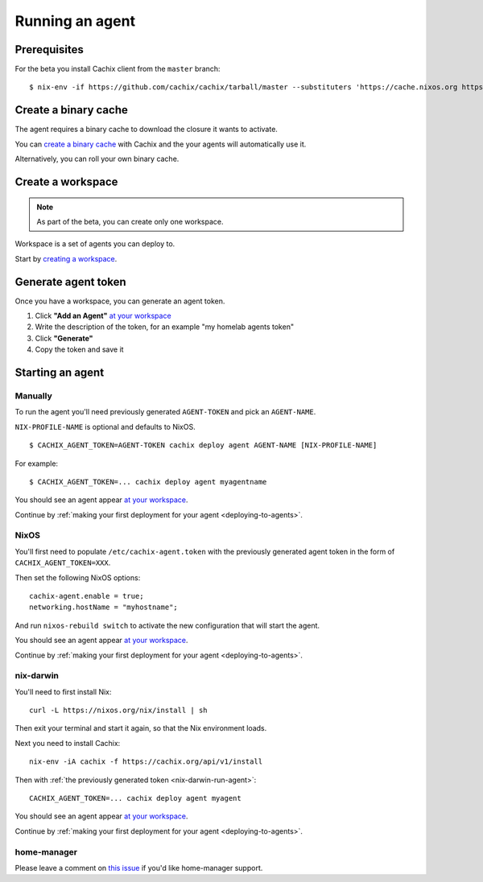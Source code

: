 .. _running-an-agent:

Running an agent
================


Prerequisites
-------------

.. You need to :ref:`install at least version 0.7.0 of cachix command line client <installation>`.

For the beta you install Cachix client from the ``master`` branch::

    $ nix-env -if https://github.com/cachix/cachix/tarball/master --substituters 'https://cache.nixos.org https://cachix.cachix.org' --trusted-public-keys 'cachix.cachix.org-1:eWNHQldwUO7G2VkjpnjDbWwy4KQ/HNxht7H4SSoMckM= cache.nixos.org-1:6NCHdD59X431o0gWypbMrAURkbJ16ZPMQFGspcDShjY='


Create a binary cache 
---------------------

The agent requires a binary cache to download the closure it wants to activate.

You can `create a binary cache <https://app.cachix.org/cache/>`_ with Cachix and
the your agents will automatically use it.

Alternatively, you can roll your own binary cache.


Create a workspace
------------------

.. note :: As part of the beta, you can create only one workspace.

Workspace is a set of agents you can deploy to. 

Start by `creating a workspace <https://app.cachix.org/deploy/>`_.


Generate agent token
--------------------

Once you have a workspace, you can generate an agent token.

1. Click **"Add an Agent"** `at your workspace <https://app.cachix.org/deploy/>`_ 
2. Write the description of the token, for an example "my homelab agents token"
3. Click **"Generate"**
4. Copy the token and save it


Starting an agent
-----------------

Manually
********

To run the agent you'll need previously generated ``AGENT-TOKEN`` and pick an ``AGENT-NAME``.

``NIX-PROFILE-NAME`` is optional and defaults to NixOS.

::

  $ CACHIX_AGENT_TOKEN=AGENT-TOKEN cachix deploy agent AGENT-NAME [NIX-PROFILE-NAME]

For example::

  $ CACHIX_AGENT_TOKEN=... cachix deploy agent myagentname

You should see an agent appear `at your workspace <https://app.cachix.org/deploy/>`_.

Continue by :ref:`making your first deployment for your agent <deploying-to-agents>`.

NixOS
*****

You'll first need to populate ``/etc/cachix-agent.token`` with the previously 
generated agent token in the form of ``CACHIX_AGENT_TOKEN=XXX``.

Then set the following NixOS options:

::

    cachix-agent.enable = true;
    networking.hostName = "myhostname";

And run ``nixos-rebuild switch`` to activate the new configuration that will start the agent.

You should see an agent appear `at your workspace <https://app.cachix.org/deploy/>`_.

Continue by :ref:`making your first deployment for your agent <deploying-to-agents>`.

.. _nix-darwin-run-agent:

nix-darwin
**********

You'll need to first install Nix::

  curl -L https://nixos.org/nix/install | sh

Then exit your terminal and start it again, so that the Nix environment loads.

Next you need to install Cachix::

  nix-env -iA cachix -f https://cachix.org/api/v1/install

Then with :ref:`the previously generated token <nix-darwin-run-agent>`::

  CACHIX_AGENT_TOKEN=... cachix deploy agent myagent

You should see an agent appear `at your workspace <https://app.cachix.org/deploy/>`_.

Continue by :ref:`making your first deployment for your agent <deploying-to-agents>`.


home-manager
************

Please leave a comment on `this issue <https://github.com/cachix/cachix/issues/TODO>`_
if you'd like home-manager support.